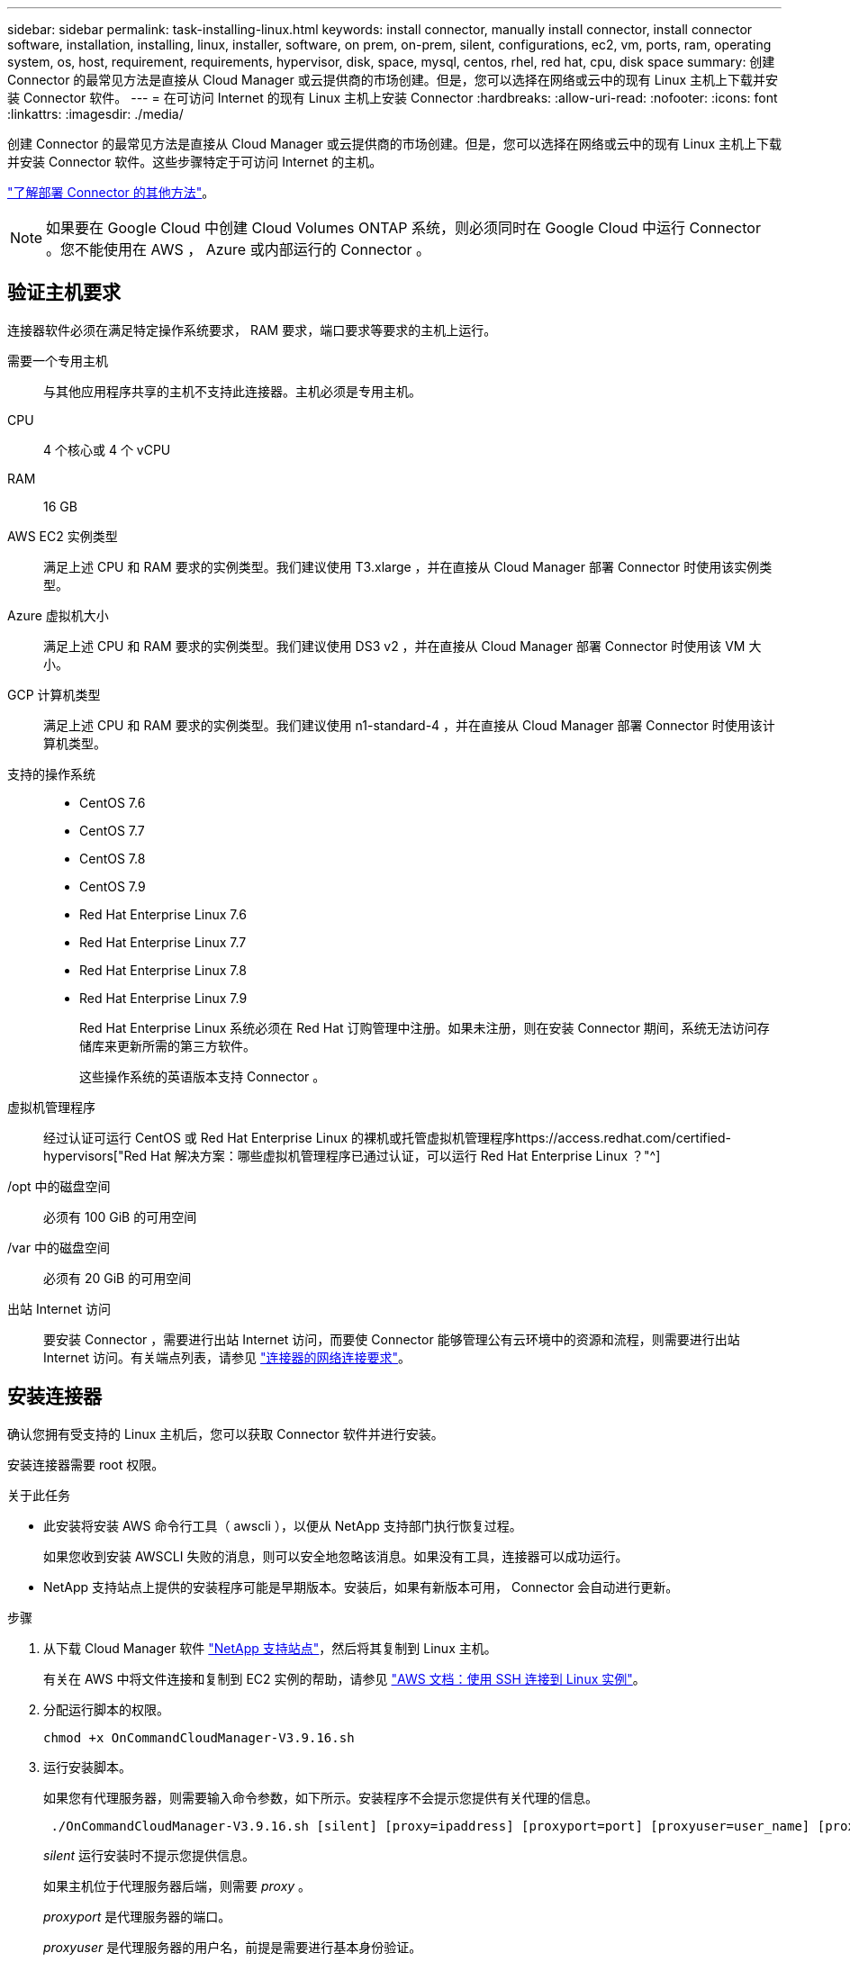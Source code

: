 ---
sidebar: sidebar 
permalink: task-installing-linux.html 
keywords: install connector, manually install connector, install connector software, installation, installing, linux, installer, software, on prem, on-prem, silent, configurations, ec2, vm, ports, ram, operating system, os, host, requirement, requirements, hypervisor, disk, space, mysql, centos, rhel, red hat, cpu, disk space 
summary: 创建 Connector 的最常见方法是直接从 Cloud Manager 或云提供商的市场创建。但是，您可以选择在网络或云中的现有 Linux 主机上下载并安装 Connector 软件。 
---
= 在可访问 Internet 的现有 Linux 主机上安装 Connector
:hardbreaks:
:allow-uri-read: 
:nofooter: 
:icons: font
:linkattrs: 
:imagesdir: ./media/


[role="lead"]
创建 Connector 的最常见方法是直接从 Cloud Manager 或云提供商的市场创建。但是，您可以选择在网络或云中的现有 Linux 主机上下载并安装 Connector 软件。这些步骤特定于可访问 Internet 的主机。

link:concept-connectors.html["了解部署 Connector 的其他方法"]。


NOTE: 如果要在 Google Cloud 中创建 Cloud Volumes ONTAP 系统，则必须同时在 Google Cloud 中运行 Connector 。您不能使用在 AWS ， Azure 或内部运行的 Connector 。



== 验证主机要求

连接器软件必须在满足特定操作系统要求， RAM 要求，端口要求等要求的主机上运行。

需要一个专用主机:: 与其他应用程序共享的主机不支持此连接器。主机必须是专用主机。
CPU:: 4 个核心或 4 个 vCPU
RAM:: 16 GB
AWS EC2 实例类型:: 满足上述 CPU 和 RAM 要求的实例类型。我们建议使用 T3.xlarge ，并在直接从 Cloud Manager 部署 Connector 时使用该实例类型。
Azure 虚拟机大小:: 满足上述 CPU 和 RAM 要求的实例类型。我们建议使用 DS3 v2 ，并在直接从 Cloud Manager 部署 Connector 时使用该 VM 大小。
GCP 计算机类型:: 满足上述 CPU 和 RAM 要求的实例类型。我们建议使用 n1-standard-4 ，并在直接从 Cloud Manager 部署 Connector 时使用该计算机类型。
支持的操作系统::
+
--
* CentOS 7.6
* CentOS 7.7
* CentOS 7.8
* CentOS 7.9
* Red Hat Enterprise Linux 7.6
* Red Hat Enterprise Linux 7.7
* Red Hat Enterprise Linux 7.8
* Red Hat Enterprise Linux 7.9
+
Red Hat Enterprise Linux 系统必须在 Red Hat 订购管理中注册。如果未注册，则在安装 Connector 期间，系统无法访问存储库来更新所需的第三方软件。

+
这些操作系统的英语版本支持 Connector 。



--
虚拟机管理程序:: 经过认证可运行 CentOS 或 Red Hat Enterprise Linux 的裸机或托管虚拟机管理程序https://access.redhat.com/certified-hypervisors["Red Hat 解决方案：哪些虚拟机管理程序已通过认证，可以运行 Red Hat Enterprise Linux ？"^]
/opt 中的磁盘空间:: 必须有 100 GiB 的可用空间
/var 中的磁盘空间:: 必须有 20 GiB 的可用空间
出站 Internet 访问:: 要安装 Connector ，需要进行出站 Internet 访问，而要使 Connector 能够管理公有云环境中的资源和流程，则需要进行出站 Internet 访问。有关端点列表，请参见 link:reference-networking-cloud-manager.html["连接器的网络连接要求"]。




== 安装连接器

确认您拥有受支持的 Linux 主机后，您可以获取 Connector 软件并进行安装。

安装连接器需要 root 权限。

.关于此任务
* 此安装将安装 AWS 命令行工具（ awscli ），以便从 NetApp 支持部门执行恢复过程。
+
如果您收到安装 AWSCLI 失败的消息，则可以安全地忽略该消息。如果没有工具，连接器可以成功运行。

* NetApp 支持站点上提供的安装程序可能是早期版本。安装后，如果有新版本可用， Connector 会自动进行更新。


.步骤
. 从下载 Cloud Manager 软件 https://mysupport.netapp.com/site/products/all/details/cloud-manager/downloads-tab["NetApp 支持站点"^]，然后将其复制到 Linux 主机。
+
有关在 AWS 中将文件连接和复制到 EC2 实例的帮助，请参见 http://docs.aws.amazon.com/AWSEC2/latest/UserGuide/AccessingInstancesLinux.html["AWS 文档：使用 SSH 连接到 Linux 实例"^]。

. 分配运行脚本的权限。
+
[source, cli]
----
chmod +x OnCommandCloudManager-V3.9.16.sh
----
. 运行安装脚本。
+
如果您有代理服务器，则需要输入命令参数，如下所示。安装程序不会提示您提供有关代理的信息。

+
[source, cli]
----
 ./OnCommandCloudManager-V3.9.16.sh [silent] [proxy=ipaddress] [proxyport=port] [proxyuser=user_name] [proxypwd=password]
----
+
_silent_ 运行安装时不提示您提供信息。

+
如果主机位于代理服务器后端，则需要 _proxy_ 。

+
_proxyport_ 是代理服务器的端口。

+
_proxyuser_ 是代理服务器的用户名，前提是需要进行基本身份验证。

+
_proxywd_ 是您指定的用户名的密码。

. 除非指定了 silent 参数，否则请输入 * 。 Y* 以继续安装。
+
现在已安装 Cloud Manager 。在安装结束时、如果指定了代理服务器、则 Cloud Manager Service (OCCM) 会重新启动两次。

. 打开 Web 浏览器并输入以下 URL ：
+
https://_ipaddress_[]

+
_ipaddress_ 可以是 localhost ，专用 IP 地址或公有 IP 地址，具体取决于主机的配置。例如，如果连接器位于公有云中且没有公有 IP 地址，则必须输入与连接器主机连接的主机的专用 IP 地址。

. 请在 NetApp Cloud Central 上注册或登录。
. 如果您在 Google Cloud 中安装了 Connector ，请设置一个服务帐户，该帐户具有 Cloud Manager 在项目中创建和管理 Cloud Volumes ONTAP 系统所需的权限。
+
.. https://cloud.google.com/iam/docs/creating-custom-roles#iam-custom-roles-create-gcloud["在 GCP 中创建角色"^] 其中包括中定义的权限 https://occm-sample-policies.s3.amazonaws.com/Policy_for_Cloud_Manager_3.9.10_GCP.yaml["适用于 GCP 的 Cloud Manager 策略"^]。
.. https://cloud.google.com/iam/docs/creating-managing-service-accounts#creating_a_service_account["创建 GCP 服务帐户并应用刚刚创建的自定义角色"^]。
.. https://cloud.google.com/compute/docs/access/create-enable-service-accounts-for-instances#changeserviceaccountandscopes["将此服务帐户与 Connector VM 关联"^]。
.. 如果要在其他项目中部署 Cloud Volumes ONTAP ， https://cloud.google.com/iam/docs/granting-changing-revoking-access#granting-console["通过向该项目添加具有 Cloud Manager 角色的服务帐户来授予访问权限"^]。您需要对每个项目重复此步骤。


. 登录后，设置 Cloud Manager ：
+
.. 指定要与 Connector 关联的 NetApp 帐户。
+
link:concept-netapp-accounts.html["了解 NetApp 客户"]。

.. 输入系统名称。
+
image:screenshot_set_up_cloud_manager.gif["屏幕截图显示了设置屏幕，可用于选择 NetApp 帐户并为系统命名。"]





现在，您可以使用 NetApp 帐户安装并设置 Connector 。Cloud Manager 将在您创建新的工作环境时自动使用此 Connector 。

设置权限，以便 Cloud Manager 可以管理公有云环境中的资源和流程：

* AWS link:task-adding-aws-accounts.html["设置 AWS 帐户，然后将其添加到 Cloud Manager"]
* Azure 酒店 link:task-adding-azure-accounts.html["设置 Azure 帐户，然后将其添加到 Cloud Manager"]
* Google Cloud ：请参见上文第 7 步

